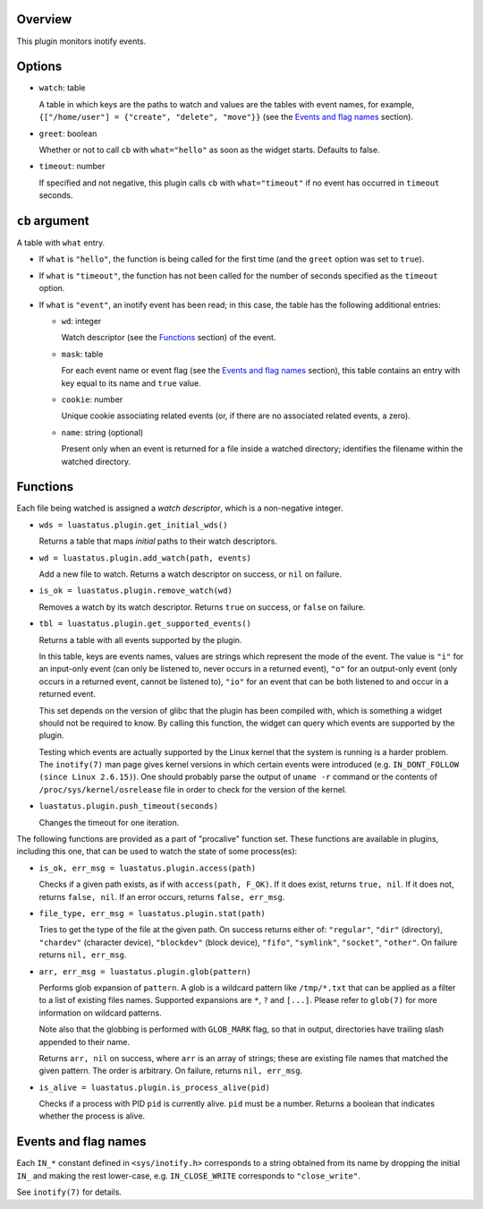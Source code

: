 .. :X-man-page-only: luastatus-plugin-inotify
.. :X-man-page-only: ########################
.. :X-man-page-only:
.. :X-man-page-only: ############################
.. :X-man-page-only: inotify plugin for luastatus
.. :X-man-page-only: ############################
.. :X-man-page-only:
.. :X-man-page-only: :Copyright: LGPLv3
.. :X-man-page-only: :Manual section: 7

Overview
========
This plugin monitors inotify events.

Options
=======
* ``watch``: table

  A table in which keys are the paths to watch and values are the tables with event names,
  for example, ``{["/home/user"] = {"create", "delete", "move"}}`` (see the
  `Events and flag names`_ section).

* ``greet``: boolean

  Whether or not to call ``cb`` with ``what="hello"`` as soon as the widget starts. Defaults to
  false.

* ``timeout``: number

  If specified and not negative, this plugin calls ``cb`` with ``what="timeout"`` if no event has
  occurred in ``timeout`` seconds.

``cb`` argument
===============
A table with ``what`` entry.

* If ``what`` is ``"hello"``, the function is being called for the first time (and the ``greet``
  option was set to ``true``).

* If ``what`` is ``"timeout"``, the function has not been called for the number of seconds specified
  as the ``timeout`` option.

* If ``what`` is ``"event"``, an inotify event has been read; in this case, the table has the
  following additional entries:

  - ``wd``: integer

    Watch descriptor (see the `Functions`_ section) of the event.

  - ``mask``: table

    For each event name or event flag (see the `Events and flag names`_ section), this table
    contains an entry with key equal to its name and ``true`` value.

  - ``cookie``: number

    Unique cookie associating related events (or, if there are no associated related events, a
    zero).

  - ``name``: string (optional)

    Present only when an event is returned for a file inside a watched directory; identifies the
    filename within the watched directory.

Functions
=========
Each file being watched is assigned a *watch descriptor*, which is a non-negative integer.

* ``wds = luastatus.plugin.get_initial_wds()``

  Returns a table that maps *initial* paths to their watch descriptors.

* ``wd = luastatus.plugin.add_watch(path, events)``

  Add a new file to watch. Returns a watch descriptor on success, or ``nil`` on failure.

* ``is_ok = luastatus.plugin.remove_watch(wd)``

  Removes a watch by its watch descriptor. Returns ``true`` on success, or ``false`` on failure.

* ``tbl = luastatus.plugin.get_supported_events()``

  Returns a table with all events supported by the plugin.

  In this table, keys are events names, values are strings which represent the mode of the event.
  The value is
  ``"i"`` for an input-only event (can only be listened to, never occurs in a returned event),
  ``"o"`` for an output-only event (only occurs in a returned event, cannot be listened to),
  ``"io"`` for an event that can be both listened to and occur in a returned event.

  This set depends on the version of glibc that the plugin has been compiled with, which is
  something a widget should not be required to know. By calling this function, the widget can
  query which events are supported by the plugin.

  Testing which events are actually supported by the Linux kernel that the system is running is a
  harder problem.
  The ``inotify(7)`` man page gives kernel versions in which certain events were introduced
  (e.g. ``IN_DONT_FOLLOW (since Linux 2.6.15)``).
  One should probably parse the output of ``uname -r`` command or the contents of
  ``/proc/sys/kernel/osrelease`` file in order to check for the version of the kernel.

* ``luastatus.plugin.push_timeout(seconds)``

  Changes the timeout for one iteration.

The following functions are provided as a part of "procalive" function set.
These functions are available in plugins, including this one, that can be used
to watch the state of some process(es):

* ``is_ok, err_msg = luastatus.plugin.access(path)``

  Checks if a given path exists, as if with ``access(path, F_OK)``.
  If it does exist, returns ``true, nil``. If it does not, returns
  ``false, nil``. If an error occurs, returns ``false, err_msg``.

* ``file_type, err_msg = luastatus.plugin.stat(path)``

  Tries to get the type of the file at the given path. On success returns
  either of: ``"regular"``, ``"dir"`` (directory), ``"chardev"`` (character device),
  ``"blockdev"`` (block device), ``"fifo"``, ``"symlink"``, ``"socket"``, ``"other"``.
  On failure returns ``nil, err_msg``.

* ``arr, err_msg = luastatus.plugin.glob(pattern)``

  Performs glob expansion of ``pattern``.
  A glob is a wildcard pattern like ``/tmp/*.txt`` that can be applied as
  a filter to a list of existing files names. Supported expansions are
  ``*``, ``?`` and ``[...]``. Please refer to ``glob(7)`` for more information
  on wildcard patterns.

  Note also that the globbing is performed with ``GLOB_MARK`` flag, so that
  in output, directories have trailing slash appended to their name.

  Returns ``arr, nil`` on success, where ``arr`` is an array of strings; these
  are existing file names that matched the given pattern. The order is arbitrary.
  On failure, returns ``nil, err_msg``.

* ``is_alive = luastatus.plugin.is_process_alive(pid)``

  Checks if a process with PID ``pid`` is currently alive. ``pid`` must be a number.
  Returns a boolean that indicates whether the process is alive.

Events and flag names
=====================
Each ``IN_*`` constant defined in ``<sys/inotify.h>`` corresponds to a string obtained from its name
by dropping the initial ``IN_`` and making the rest lower-case, e.g. ``IN_CLOSE_WRITE`` corresponds
to ``"close_write"``.

See ``inotify(7)`` for details.
